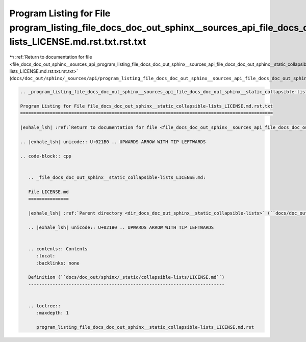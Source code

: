 
.. _program_listing_file_docs_doc_out_sphinx__sources_api_program_listing_file_docs_doc_out_sphinx__sources_api_file_docs_doc_out_sphinx__static_collapsible-lists_LICENSE.md.rst.txt.rst.txt:

Program Listing for File program_listing_file_docs_doc_out_sphinx__sources_api_file_docs_doc_out_sphinx__static_collapsible-lists_LICENSE.md.rst.txt.rst.txt
============================================================================================================================================================

|exhale_lsh| :ref:`Return to documentation for file <file_docs_doc_out_sphinx__sources_api_program_listing_file_docs_doc_out_sphinx__sources_api_file_docs_doc_out_sphinx__static_collapsible-lists_LICENSE.md.rst.txt.rst.txt>` (``docs/doc_out/sphinx/_sources/api/program_listing_file_docs_doc_out_sphinx__sources_api_file_docs_doc_out_sphinx__static_collapsible-lists_LICENSE.md.rst.txt.rst.txt``)

.. |exhale_lsh| unicode:: U+021B0 .. UPWARDS ARROW WITH TIP LEFTWARDS

.. code-block:: cpp

   
   .. _program_listing_file_docs_doc_out_sphinx__sources_api_file_docs_doc_out_sphinx__static_collapsible-lists_LICENSE.md.rst.txt:
   
   Program Listing for File file_docs_doc_out_sphinx__static_collapsible-lists_LICENSE.md.rst.txt
   ==============================================================================================
   
   |exhale_lsh| :ref:`Return to documentation for file <file_docs_doc_out_sphinx__sources_api_file_docs_doc_out_sphinx__static_collapsible-lists_LICENSE.md.rst.txt>` (``docs/doc_out/sphinx/_sources/api/file_docs_doc_out_sphinx__static_collapsible-lists_LICENSE.md.rst.txt``)
   
   .. |exhale_lsh| unicode:: U+021B0 .. UPWARDS ARROW WITH TIP LEFTWARDS
   
   .. code-block:: cpp
   
      
      .. _file_docs_doc_out_sphinx__static_collapsible-lists_LICENSE.md:
      
      File LICENSE.md
      ===============
      
      |exhale_lsh| :ref:`Parent directory <dir_docs_doc_out_sphinx__static_collapsible-lists>` (``docs/doc_out/sphinx/_static/collapsible-lists``)
      
      .. |exhale_lsh| unicode:: U+021B0 .. UPWARDS ARROW WITH TIP LEFTWARDS
      
      
      .. contents:: Contents
         :local:
         :backlinks: none
      
      Definition (``docs/doc_out/sphinx/_static/collapsible-lists/LICENSE.md``)
      -------------------------------------------------------------------------
      
      
      .. toctree::
         :maxdepth: 1
      
         program_listing_file_docs_doc_out_sphinx__static_collapsible-lists_LICENSE.md.rst
      
      
      
      
      
      
      
      
      
